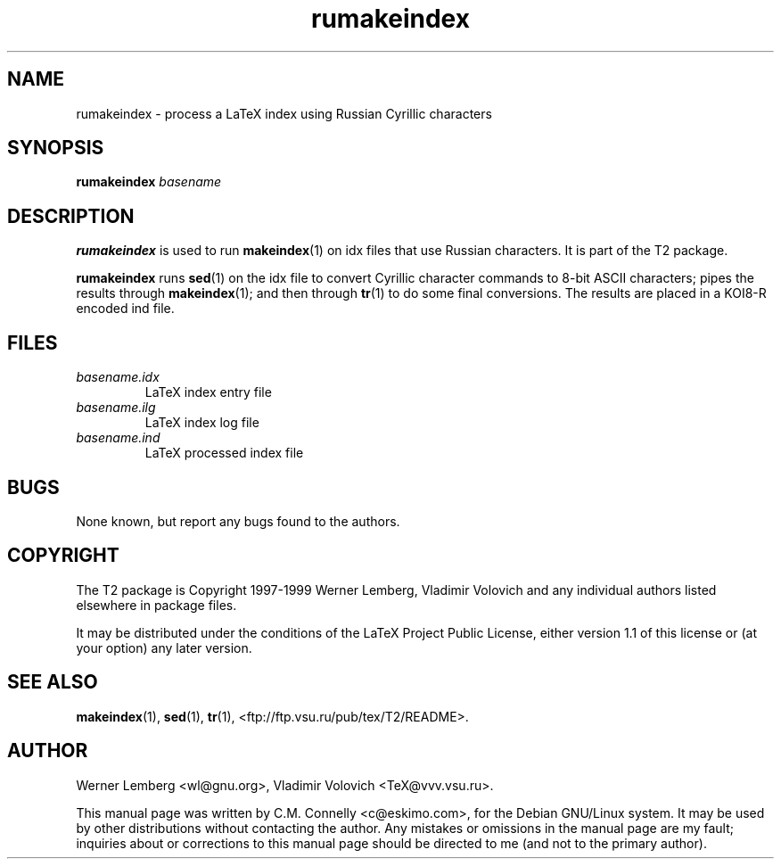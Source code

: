 .TH "rumakeindex" "1" "September 2000" "teTeX" "teTeX" 
.PP 
.SH "NAME" 
rumakeindex \- process a LaTeX index using Russian Cyrillic
characters
.PP 
.SH "SYNOPSIS" 
.PP 
\fBrumakeindex\fP \fIbasename\fP
.PP 
.SH "DESCRIPTION" 
.PP 
\fBrumakeindex\fP is used to run \fBmakeindex\fP(1) on \f(CWidx\fP files
that use Russian characters\&.  It is part of the T2 package\&.
.PP 
\fBrumakeindex\fP runs \fBsed\fP(1) on the \f(CWidx\fP file to convert
Cyrillic character commands to 8-bit ASCII characters; pipes the
results through \fBmakeindex\fP(1); and then through \fBtr\fP(1)
to do some final conversions\&.  The results are placed in a KOI8-R
encoded \f(CWind\fP file\&.
.PP 
.SH "FILES" 
.PP 
.IP 
.IP "\fIbasename\&.idx\fP" 
LaTeX index entry file
.IP "\fIbasename\&.ilg\fP" 
LaTeX index log file
.IP "\fIbasename\&.ind\fP" 
LaTeX processed index file
.IP 
.PP 
.SH "BUGS" 
.PP 
None known, but report any bugs found to the authors\&.
.PP 
.SH "COPYRIGHT" 
.PP 
The T2 package is Copyright 1997-1999 Werner Lemberg, Vladimir
Volovich and any individual authors listed elsewhere in package files\&.
.PP 
It may be distributed under the conditions of the LaTeX Project Public
License, either version 1\&.1 of this license or (at your option) any
later version\&.
.PP 
.SH "SEE ALSO" 
.PP 
\fBmakeindex\fP(1), \fBsed\fP(1), \fBtr\fP(1),
<ftp://ftp\&.vsu\&.ru/pub/tex/T2/README>\&.
.PP 
.SH "AUTHOR" 
.PP 
Werner Lemberg 
<wl@gnu\&.org>, Vladimir Volovich
<TeX@vvv\&.vsu\&.ru>\&.
.PP 
This manual page was written by C\&.M\&. Connelly
<c@eskimo\&.com>, for
the Debian GNU/Linux system\&.  It may be used by other distributions
without contacting the author\&.  Any mistakes or omissions in the
manual page are my fault; inquiries about or corrections to this
manual page should be directed to me (and not to the primary author)\&.
.PP 
